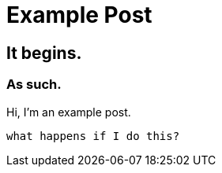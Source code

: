 = Example Post

== It begins.

=== As such.

Hi, I'm an example post.

`` what happens if I do this? ``

